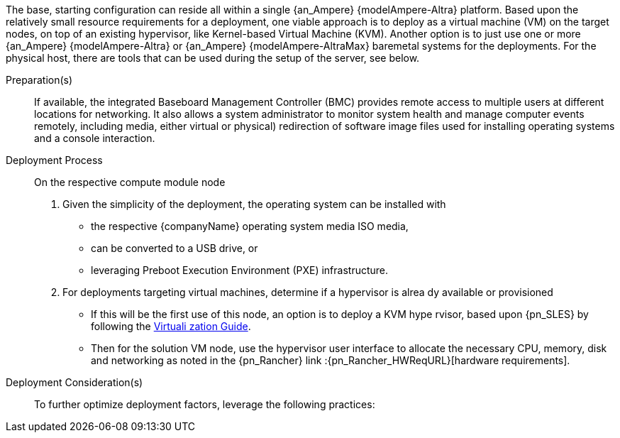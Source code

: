 ////

Target : How to use this platform for this solution deployment

Given the partner/family/model, cite specific steps to

- interact with the device
- prep to setup (like firmware, BIOS setting, device inclusion/assumptions)
- licensing/...
- etc.

so that the system is ready to deploy the next layer (i.e. OS) effectively

////

The base, starting configuration can reside all within a single {an_Ampere} {modelAmpere-Altra} platform. Based upon the relatively small resource requirements for a
ifdef::focusRancher[{pn_Rancher}]
ifdef::focusK3s[{pn_K3s}]
ifdef::focusRKE1[{pn_RKE1}]
ifdef::focusRKE2[{pn_RKE2}]
deployment, one viable approach is to deploy as a virtual machine (VM) on the target nodes, on top of an existing hypervisor, like Kernel-based Virtual Machine (KVM). Another option is to just use one or more {an_Ampere} {modelAmpere-Altra} or {an_Ampere} {modelAmpere-AltraMax} baremetal systems for the deployments. For the physical host, there are tools that can be used during the setup of the server, see below.

Preparation(s)::
If available, the integrated Baseboard Management Controller (BMC) provides remote access to multiple users at different locations for networking. It also allows a system administrator to monitor system health and manage computer events remotely, including media, either virtual or physical) redirection of software image files used for installing operating systems and a console interaction.

Deployment Process::
On the respective compute module node

. Given the simplicity of the deployment, the operating system can be installed 
with
** the respective {companyName} operating system media ISO media,
** can be converted to a USB drive, or
** leveraging Preboot Execution Environment (PXE) infrastructure.
. For deployments targeting virtual machines, determine if a hypervisor is alrea
dy available or provisioned
** If this will be the first use of this node, an option is to deploy a KVM hype
rvisor, based upon {pn_SLES} by following the link:{pn_SLES_VirtDocURL}[Virtuali
zation Guide].
** Then for the solution VM node, use the hypervisor user interface to allocate 
the necessary CPU, memory, disk and networking as noted in the {pn_Rancher} link
:{pn_Rancher_HWReqURL}[hardware requirements].

Deployment Consideration(s)::
To further optimize deployment factors, leverage the following practices:
ifdef::FCTR+Scaling[]
* <<g-scaling>>
** While the initial deployment only requires a single VM, as noted in later deployment sections, having multiple VMs provides resiliency to accomplish high availability. To reduce single points of failure, it would be beneficial to have the multi-VM deployments spread across multiple hypervisor nodes. So consideration of consistent hypervisor and compute module configurations, with the needed resources for the deployed VMs will yield a robust, reliable production implementation.
endif::FCTR+Scaling[]

